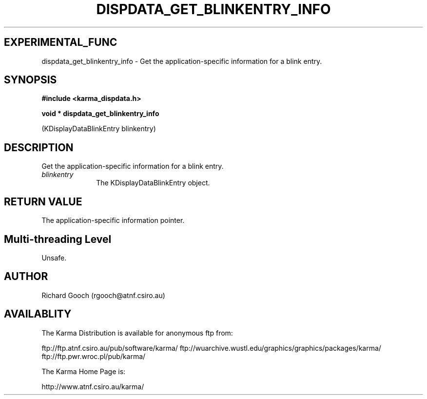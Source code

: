 .TH DISPDATA_GET_BLINKENTRY_INFO 3 "13 Nov 2005" "Karma Distribution"
.SH EXPERIMENTAL_FUNC
dispdata_get_blinkentry_info \- Get the application-specific information for a blink entry.
.SH SYNOPSIS
.B #include <karma_dispdata.h>
.sp
.B void * dispdata_get_blinkentry_info
.sp
(KDisplayDataBlinkEntry blinkentry)
.SH DESCRIPTION
Get the application-specific information for a blink entry.
.IP \fIblinkentry\fP 1i
The KDisplayDataBlinkEntry object.
.SH RETURN VALUE
The application-specific information pointer.
.SH Multi-threading Level
Unsafe.
.SH AUTHOR
Richard Gooch (rgooch@atnf.csiro.au)
.SH AVAILABLITY
The Karma Distribution is available for anonymous ftp from:

ftp://ftp.atnf.csiro.au/pub/software/karma/
ftp://wuarchive.wustl.edu/graphics/graphics/packages/karma/
ftp://ftp.pwr.wroc.pl/pub/karma/

The Karma Home Page is:

http://www.atnf.csiro.au/karma/

